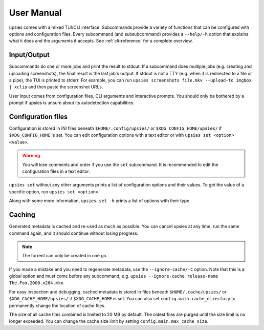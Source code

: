 User Manual
===========

upsies comes with a mixed TUI/CLI interface. Subcommands provide a variety of
functions that can be configured with options and configuration files. Every
subcommand (and subsubcommand) provides a ``--help/-h`` option that explains
what it does and the arguments it accepts. See :ref:`cli-reference` for a
complete overview.

Input/Output
------------

Subcommands do one or more jobs and print the result to stdout. If a subcommand
does multiple jobs (e.g. creating and uploading screenshots), the final result
is the last job's output. If stdout is not a TTY (e.g. when it is redirected to
a file or a pipe), the TUI is printed to stderr. For example, you can run
``upsies screenshots file.mkv --upload-to imgbox | xclip`` and then paste the
screenshot URLs.

User input comes from configuration files, CLI arguments and interactive
prompts. You should only be bothered by a prompt if upsies is unsure about its
autodetection capabilities.

Configuration files
-------------------

Configuration is stored in INI files beneath ``$HOME/.config/upsies/`` or
``$XDG_CONFIG_HOME/upsies/`` if ``$XDG_CONFIG_HOME`` is set. You can edit
configuration options with a text editor or with ``upsies set <option>
<value>``.

.. warning:: You will lose comments and order if you use the ``set`` subcommand.
             It is recommended to edit the configuration files in a text editor.

``upsies set`` without any other arguments prints a list of configuration
options and their values. To get the value of a specific option, run ``upsies
set <option>``.

Along with some more information, ``upsies set -h`` prints a list of options
with their type.

Caching
-------

Generated metadata is cached and re-used as much as possible. You can cancel
upsies at any time, run the same command again, and it should continue without
losing progress.

.. note:: The torrent can only be created in one go.

If you made a mistake and you need to regenerate metadata, use the
``--ignore-cache/-C`` option. Note that this is a global option and must come
before any subcommand, e.g. ``upsies --ignore-cache release-name
The.Foo.2000.x264.mkv``.

For easy inspection and debugging, cached metadata is stored in files beneath
``$HOME/.cache/upsies/`` or ``$XDG_CACHE_HOME/upsies/`` if ``$XDG_CACHE_HOME``
is set. You can also set ``config.main.cache_directory`` to permanently change
the location of cache files.

The size of all cache files combined is limited to 20 MB by default. The oldest
files are purged until the size limit is no longer exceeded. You can change the
cache size limit by setting ``config.main.max_cache_size``.
